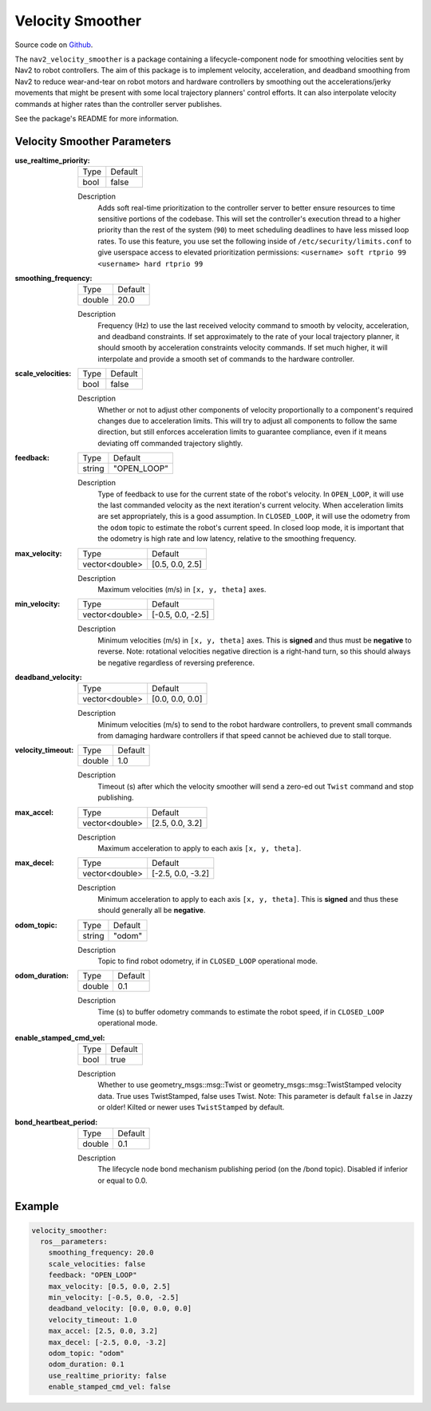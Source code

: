 .. _configuring_velocity_smoother:

Velocity Smoother
#################

Source code on Github_.

.. _Github: https://github.com/ros-navigation/navigation2/tree/main/nav2_velocity_smoother

The ``nav2_velocity_smoother`` is a package containing a lifecycle-component node for smoothing velocities sent by Nav2 to robot controllers.
The aim of this package is to implement velocity, acceleration, and deadband smoothing from Nav2 to reduce wear-and-tear on robot motors and hardware controllers by smoothing out the accelerations/jerky movements that might be present with some local trajectory planners' control efforts.
It can also interpolate velocity commands at higher rates than the controller server publishes.

See the package's README for more information.

Velocity Smoother Parameters
****************************

:use_realtime_priority:

  ============== =======
  Type           Default
  -------------- -------
  bool           false
  ============== =======

  Description
    Adds soft real-time prioritization to the controller server to better ensure resources to time sensitive portions of the codebase. This will set the controller's execution thread to a higher priority than the rest of the system (``90``) to meet scheduling deadlines to have less missed loop rates. To use this feature, you use set the following inside of ``/etc/security/limits.conf`` to give userspace access to elevated prioritization permissions: ``<username> soft rtprio 99 <username> hard rtprio 99``

:smoothing_frequency:

  ============== ===========================
  Type           Default
  -------------- ---------------------------
  double         20.0
  ============== ===========================

  Description
    Frequency (Hz) to use the last received velocity command to smooth by velocity, acceleration, and deadband constraints. If set approximately to the rate of your local trajectory planner, it should smooth by acceleration constraints velocity commands. If set much higher, it will interpolate and provide a smooth set of commands to the hardware controller.

:scale_velocities:

  ============== ===========================
  Type           Default
  -------------- ---------------------------
  bool           false
  ============== ===========================

  Description
    Whether or not to adjust other components of velocity proportionally to a component's required changes due to acceleration limits. This will try to adjust all components to follow the same direction, but still enforces acceleration limits to guarantee compliance, even if it means deviating off commanded trajectory slightly.

:feedback:

  ============== ===========================
  Type           Default
  -------------- ---------------------------
  string         "OPEN_LOOP"
  ============== ===========================

  Description
    Type of feedback to use for the current state of the robot's velocity. In ``OPEN_LOOP``, it will use the last commanded velocity as the next iteration's current velocity. When acceleration limits are set appropriately, this is a good assumption. In ``CLOSED_LOOP``, it will use the odometry from the ``odom`` topic to estimate the robot's current speed. In closed loop mode, it is important that the odometry is high rate and low latency, relative to the smoothing frequency.

:max_velocity:

  ============== ===========================
  Type           Default
  -------------- ---------------------------
  vector<double> [0.5, 0.0, 2.5]
  ============== ===========================

  Description
    Maximum velocities (m/s) in ``[x, y, theta]`` axes.

:min_velocity:

  ============== ===========================
  Type           Default
  -------------- ---------------------------
  vector<double> [-0.5, 0.0, -2.5]
  ============== ===========================

  Description
    Minimum velocities (m/s) in ``[x, y, theta]`` axes. This is **signed** and thus must be **negative** to reverse. Note: rotational velocities negative direction is a right-hand turn, so this should always be negative regardless of reversing preference.

:deadband_velocity:

  ============== ===========================
  Type           Default
  -------------- ---------------------------
  vector<double> [0.0, 0.0, 0.0]
  ============== ===========================

  Description
    Minimum velocities (m/s) to send to the robot hardware controllers, to prevent small commands from damaging hardware controllers if that speed cannot be achieved due to stall torque.

:velocity_timeout:

  ============== ===========================
  Type           Default
  -------------- ---------------------------
  double         1.0
  ============== ===========================

  Description
    Timeout (s) after which the velocity smoother will send a zero-ed out ``Twist`` command and stop publishing.

:max_accel:

  ============== ===========================
  Type           Default
  -------------- ---------------------------
  vector<double> [2.5, 0.0, 3.2]
  ============== ===========================

  Description
    Maximum acceleration to apply to each axis ``[x, y, theta]``.

:max_decel:

  ============== ===========================
  Type           Default
  -------------- ---------------------------
  vector<double> [-2.5, 0.0, -3.2]
  ============== ===========================

  Description
    Minimum acceleration to apply to each axis ``[x, y, theta]``. This is **signed** and thus these should generally all be **negative**.

:odom_topic:

  ============== ===========================
  Type           Default
  -------------- ---------------------------
  string         "odom"
  ============== ===========================

  Description
    Topic to find robot odometry, if in ``CLOSED_LOOP`` operational mode.

:odom_duration:

  ============== ===========================
  Type           Default
  -------------- ---------------------------
  double         0.1
  ============== ===========================

  Description
    Time (s) to buffer odometry commands to estimate the robot speed, if in ``CLOSED_LOOP`` operational mode.

:enable_stamped_cmd_vel:

  ============== =============================
  Type           Default
  -------------- -----------------------------
  bool           true
  ============== =============================

  Description
    Whether to use geometry_msgs::msg::Twist or geometry_msgs::msg::TwistStamped velocity data.
    True uses TwistStamped, false uses Twist.
    Note: This parameter is default ``false`` in Jazzy or older! Kilted or newer uses ``TwistStamped`` by default.

:bond_heartbeat_period:

  ============== =============================
  Type           Default
  -------------- -----------------------------
  double         0.1
  ============== =============================

  Description
    The lifecycle node bond mechanism publishing period (on the /bond topic). Disabled if inferior or equal to 0.0.


Example
*******
.. code-block:: yaml

  velocity_smoother:
    ros__parameters:
      smoothing_frequency: 20.0
      scale_velocities: false
      feedback: "OPEN_LOOP"
      max_velocity: [0.5, 0.0, 2.5]
      min_velocity: [-0.5, 0.0, -2.5]
      deadband_velocity: [0.0, 0.0, 0.0]
      velocity_timeout: 1.0
      max_accel: [2.5, 0.0, 3.2]
      max_decel: [-2.5, 0.0, -3.2]
      odom_topic: "odom"
      odom_duration: 0.1
      use_realtime_priority: false
      enable_stamped_cmd_vel: false
